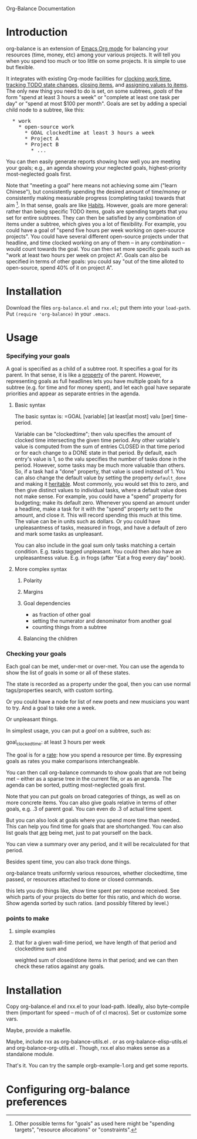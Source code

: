 
Org-Balance Documentation

* Introduction

  org-balance is an extension of [[http://orgmode.org][Emacs Org mode]] for balancing your resources (time, money, etc) among your various
  projects.  It will tell you when you spend too much or too little on some projects.  It is simple to use but
  flexible.

  It integrates with existing Org-mode facilities for [[http://orgmode.org/org.html#Clocking-work-time][clocking work time]], [[http://orgmode.org/org.html#Tracking-TODO-state-changes][tracking TODO state changes]], [[http://orgmode.org/org.html#Closing-items][closing items]], and
  [[http://orgmode.org/org.html#Properties-and-Columns][assigning values to items]].  The only new thing you need to do is set, on some subtrees, /goals/ of the form "spend at
  least 3 hours a week" or "complete at least one task per day" or "spend at most $100 per month".  Goals are set by adding
  a special child node to a subtree, like this:

#+BEGIN_HTML
<pre>
  * work
    * open-source work
      * GOAL clockedtime at least 3 hours a week
      * Project A
      * Project B
        * ...
</pre>
#+END_HTML

  You can then easily generate reports showing how well you are meeting your goals; e.g., an agenda showing your neglected
  goals, highest-priority most-neglected goals first.

  Note that "meeting a goal" here means not achieving some aim ("learn Chinese"), but consistently spending the desired amount
  of time/money or consistently making measurable progress (completing tasks) towards that aim [fn:: Other possible terms
  for "goals" as used here might be "spending targets", "resource allocations" or "constraints".].
  In that sense, goals are like [[http://orgmode.org/org.html#Tracking-your-habits][Habits]].  However, goals are more
  general: rather than being specific TODO items, goals are spending targets that you set for entire subtrees.
  They can then be satisfied by any combination of items under a subtree, which gives you a lot of flexibility.
  For example, you could have a goal of "spend five hours per week working on open-source projects".
  You could have several different open-source projects under that headline, and time clocked working on any of them --
  in any combination -- would count towards the goal.  You can then set more specific goals such as "work at least two
  hours per week on project A".  Goals can also be specified in terms of other goals: you could say "out of the time alloted to
  open-source, spend 40% of it on project A".

* Installation

  Download the files =org-balance.el= and =rxx.el=; put them into your =load-path=.   Put =(require 'org-balance)= in your =.emacs=.
  
* Usage

*** Specifying your goals

	 A goal is specified as a child of a subtree root.   It specifies a goal for its parent.  In that sense, it is like a
	 [[http://orgmode.org/org.html#Properties-and-Columns][property]] of the parent.  However, representing goals as full headlines lets you have multiple goals for a subtree
	 (e.g. for time and for money spent), and let each goal have separate priorities and appear as separate entries
	 in the agenda.

***** Basic syntax
	 	
	 	The basic syntax is: =GOAL [variable] [at least|at most] valu [per] time-period.

	 	Variable can be "clockedtime"; then valu specifies the amount of clocked time intersecting the given time period.
	 	Any other variable's value is computed from the sum of entries CLOSED in that time period or for each change to
	 	a DONE state in that period.   By default, each entry's value is 1, so the valu specifies the number of tasks
	 	done in the period.   However, some tasks may be much more valuable than others.
	 	So, if a task had a "done" property, that value is used instead of 1.
	 	You can also change the default value by setting the property =default_done= and making it [[http://orgmode.org/org.html#Property-inheritance][heritable]].
	 	Most commonly, you would set this to zero, and then give distinct values to individual tasks, where a default
	 	value does not make sense.  For example, you could have a "spend" property for budgeting; make its default zero.
	 	Whenever you spend an amount under a headline, make a task for it with the "spend" property set to the amount,
	 	and close it.  This will record spending this much at this time.  The value can be in units such as dollars.
		Or you could have unpleasantness of tasks, measured in frogs, and have a default of zero and mark some tasks as
		unpleasant.

	 	You can also include in the goal sum only tasks matching a certain condition.   E.g. tasks tagged unpleasant.
	 	You could then also have an unpleasantness value.  E.g. in frogs (after "Eat a frog every day" book).

***** More complex syntax

******* Polarity
******* Margins
		  
******* Goal dependencies

		  - as fraction of other goal
		  - setting the numerator and denominator from another goal
		  - counting things from a subtree

******* Balancing the children
		  
*** Checking your goals

	 Each goal can be met, under-met or over-met.  You can use the agenda to show the list of goals in some or all of these
	 states.

	 The state is recorded as a property under the goal, then you can use normal tags/properties search, with custom
	 sorting.

	 
	 
  	 Or you could have a node for list of new poets and new musicians you want to try.   And a goal to take one a week.

  	 Or unpleasant things.

  	 In simplest usage, you can put a /goal/ on a subtree, such as:

  	 goal_clockedtime: at least 3 hours per week

  	 The goal is for a _rate_: how you spend a resource per time.   By expressing goals as rates you make comparisons
  	 interchangeable.

  	 You can then call org-balance commands to show goals that are not being met -- either as a sparse tree in the
  	 current file, or as an agenda.  The agenda can be sorted, putting most-neglected goals first.

  	 Note that you can put goals on broad categories of things, as well as on more concrete items.
  	 You can also give goals relative in terms of other goals, e.g. .3 of parent goal.
  	 You can even do .3 of actual time spent.

  	 But you can also look at goals where you spend more time than needed.  This can help you find time
  	 for goals that are shortchanged.   You can also list goals that _are_ being met, just to pat yourself on the back.

  	 You can view a summary over any period, and it will be recalculated for that period.

  	 Besides spent time, you can also track done things.

  	 org-balance treats uniformly various resources, whether clockedtime, time passed, or resources attached to
  	 done or closed commands.

  	 this lets you do things like, show time spent per response received.   See which parts of your projects do
  	 better for this ratio, and which do worse.  Show agenda sorted by such ratios.
  	 (and possibly filtered by level.)


*** points to make

***** simple examples
***** that for a given wall-time period, we have length of that period and clockedtime sum and
		weighted sum of closed/done items in that period; and we can then check these ratios against any goals.
  	 	
* Installation

  Copy org-balance.el and rxx.el to your load-path.  Ideally, also byte-compile them (important for speed -- much of of cl macros).
  Set or customize some vars.

  Maybe, provide a makefile.

  Maybe, include rxx as org-balance-utils.el .  or as org-balance-elisp-utils.el and org-balance-org-utils.el .
  Though, rxx.el also makes sense as a standalone module.

  That's it.   You can try the sample orgb-example-1.org and get some reports.
  
  
* Configuring org-balance preferences
  
  

  

  
  
  
